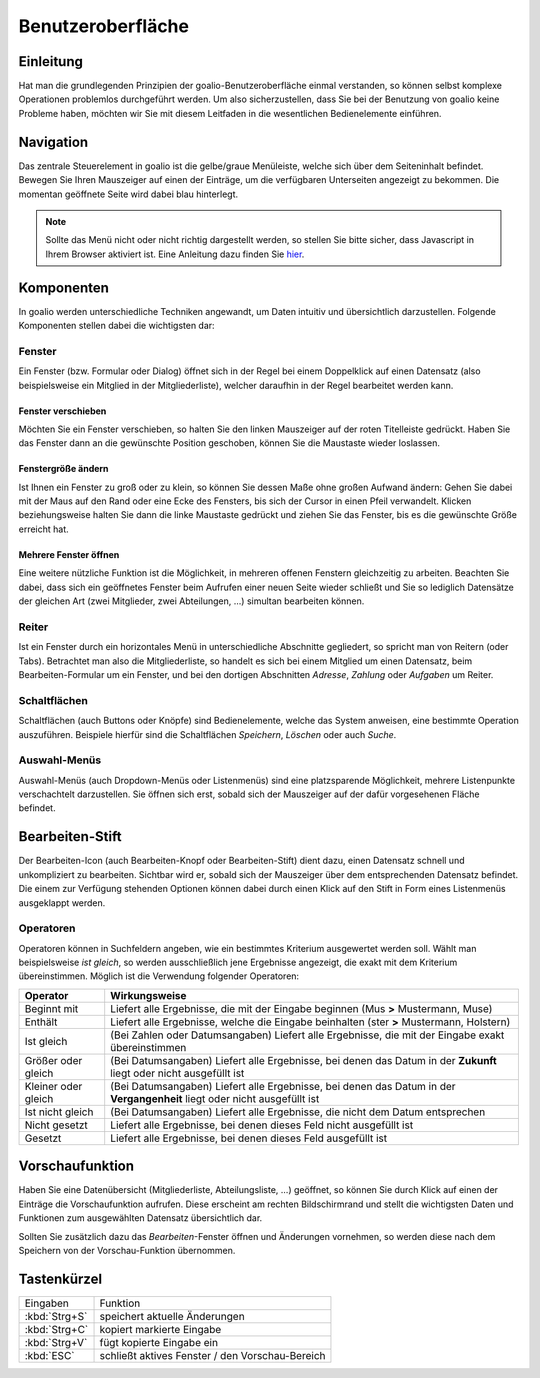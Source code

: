 Benutzeroberfläche
==================

Einleitung
----------

Hat man die grundlegenden Prinzipien der goalio-Benutzeroberfläche einmal verstanden, so können selbst komplexe Operationen problemlos durchgeführt werden. Um also sicherzustellen, dass Sie bei der Benutzung von goalio keine Probleme haben, möchten wir Sie mit diesem Leitfaden in die wesentlichen Bedienelemente einführen.

Navigation
--------------

Das zentrale Steuerelement in goalio ist die gelbe/graue Menüleiste, welche sich über dem Seiteninhalt befindet. Bewegen Sie Ihren Mauszeiger auf einen der Einträge, um die verfügbaren Unterseiten angezeigt zu bekommen. Die momentan geöffnete Seite wird dabei blau hinterlegt.

.. image:: ../images/gui/menuleiste.png

.. note ::
	Sollte das Menü nicht oder nicht richtig dargestellt werden, so stellen Sie bitte sicher, dass Javascript in Ihrem Browser aktiviert ist.  Eine Anleitung dazu finden Sie hier_.
	
.. _hier: http://www.enable-javascript.com/de/

Komponenten
------------

In goalio werden unterschiedliche Techniken angewandt, um Daten intuitiv und übersichtlich darzustellen. Folgende Komponenten stellen dabei die wichtigsten dar:

Fenster
.......

Ein Fenster (bzw. Formular oder Dialog) öffnet sich in der Regel bei einem Doppelklick auf einen Datensatz (also beispielsweise ein Mitglied in der Mitgliederliste), welcher daraufhin in der Regel bearbeitet werden kann.



Fenster verschieben
"""""""""""""""""""

Möchten Sie ein Fenster verschieben, so halten Sie den linken Mauszeiger auf der roten Titelleiste gedrückt. Haben Sie das Fenster dann an die gewünschte Position geschoben, können Sie die Maustaste wieder loslassen.

Fenstergröße ändern
"""""""""""""""""""

Ist Ihnen ein Fenster zu groß oder zu klein, so können Sie dessen Maße ohne großen Aufwand ändern: Gehen Sie dabei mit der Maus auf den Rand oder eine Ecke des Fensters, bis sich der Cursor in einen Pfeil verwandelt. Klicken beziehungsweise halten Sie dann die linke Maustaste gedrückt und ziehen Sie das Fenster, bis es die gewünschte Größe erreicht hat.

Mehrere Fenster öffnen
""""""""""""""""""""""

Eine weitere nützliche Funktion ist die Möglichkeit, in mehreren offenen Fenstern gleichzeitig zu arbeiten. Beachten Sie dabei, dass sich ein geöffnetes Fenster beim Aufrufen einer neuen Seite wieder schließt und Sie so lediglich Datensätze der gleichen Art (zwei Mitglieder, zwei Abteilungen, ...) simultan bearbeiten können.

.. image:: ../images/gui/mehrere-fenster.png

Reiter
......

Ist ein Fenster durch ein horizontales Menü in unterschiedliche Abschnitte gegliedert, so spricht man von Reitern (oder Tabs). Betrachtet man also die Mitgliederliste, so handelt es sich bei einem Mitglied um einen Datensatz, beim Bearbeiten-Formular um ein Fenster, und bei den dortigen Abschnitten *Adresse*, *Zahlung* oder *Aufgaben* um Reiter.

.. image:: ../images/gui/reiter.png

Schaltflächen
.............

Schaltflächen (auch Buttons oder Knöpfe) sind Bedienelemente, welche das System anweisen, eine bestimmte Operation auszuführen. Beispiele hierfür sind die Schaltflächen *Speichern*, *Löschen* oder auch *Suche*.

.. image:: ../images/gui/schaltflaechen.png

Auswahl-Menüs
.............

Auswahl-Menüs (auch Dropdown-Menüs oder Listenmenüs) sind eine platzsparende Möglichkeit, mehrere Listenpunkte verschachtelt darzustellen. Sie öffnen sich erst, sobald sich der Mauszeiger auf der dafür vorgesehenen Fläche befindet.

.. image:: ../images/gui/dropdown-menu.png

Bearbeiten-Stift
----------------

Der Bearbeiten-Icon (auch Bearbeiten-Knopf oder Bearbeiten-Stift) dient dazu, einen Datensatz schnell und unkompliziert zu bearbeiten. Sichtbar wird er, sobald sich der Mauszeiger über dem entsprechenden Datensatz befindet. Die einem zur Verfügung stehenden Optionen können dabei durch einen Klick auf den Stift in Form eines Listenmenüs ausgeklappt werden.

.. image:: ../images/gui/bearbeiten-stift.png

Operatoren
..........

Operatoren können in Suchfeldern angeben, wie ein bestimmtes Kriterium ausgewertet werden soll. Wählt man beispielsweise *ist gleich*, so werden ausschließlich jene Ergebnisse angezeigt, die exakt mit dem Kriterium übereinstimmen. Möglich ist die Verwendung folgender Operatoren:

====================  =======
Operator              Wirkungsweise
====================  =======
Beginnt mit           Liefert alle Ergebnisse, die mit der Eingabe beginnen (Mus **>** Mustermann, Muse)
Enthält               Liefert alle Ergebnisse, welche die Eingabe beinhalten (ster **>** Mustermann, Holstern)
Ist gleich            (Bei Zahlen oder Datumsangaben) Liefert alle Ergebnisse, die mit der Eingabe exakt übereinstimmen
Größer oder gleich    (Bei Datumsangaben) Liefert alle Ergebnisse, bei denen das Datum in der **Zukunft** liegt oder nicht ausgefüllt ist
Kleiner oder gleich   (Bei Datumsangaben) Liefert alle Ergebnisse, bei denen das Datum in der **Vergangenheit** liegt oder nicht ausgefüllt ist
Ist nicht gleich      (Bei Datumsangaben) Liefert alle Ergebnisse, die nicht dem Datum entsprechen
Nicht gesetzt         Liefert alle Ergebnisse, bei denen dieses Feld nicht ausgefüllt ist
Gesetzt               Liefert alle Ergebnisse, bei denen dieses Feld ausgefüllt ist
====================  =======

.. image:: ../images/gui/operator.png

Vorschaufunktion
----------------

Haben Sie eine Datenübersicht (Mitgliederliste,  Abteilungsliste, ...) geöffnet, so können Sie durch Klick auf einen der Einträge die Vorschaufunktion aufrufen. Diese erscheint am rechten Bildschirmrand und stellt die wichtigsten Daten und Funktionen zum ausgewählten Datensatz übersichtlich dar.

Sollten Sie zusätzlich dazu das *Bearbeiten*-Fenster öffnen und Änderungen vornehmen, so werden diese nach dem Speichern von der Vorschau-Funktion übernommen.

.. image:: ../images/gui/vorschaufunktion.png

Tastenkürzel
------------

===============  ===============
Eingaben         Funktion
---------------  ---------------
:kbd:`Strg+S`    speichert aktuelle Änderungen
:kbd:`Strg+C`    kopiert markierte Eingabe
:kbd:`Strg+V`    fügt kopierte Eingabe ein
:kbd:`ESC`       schließt aktives Fenster / den Vorschau-Bereich
===============  ===============


